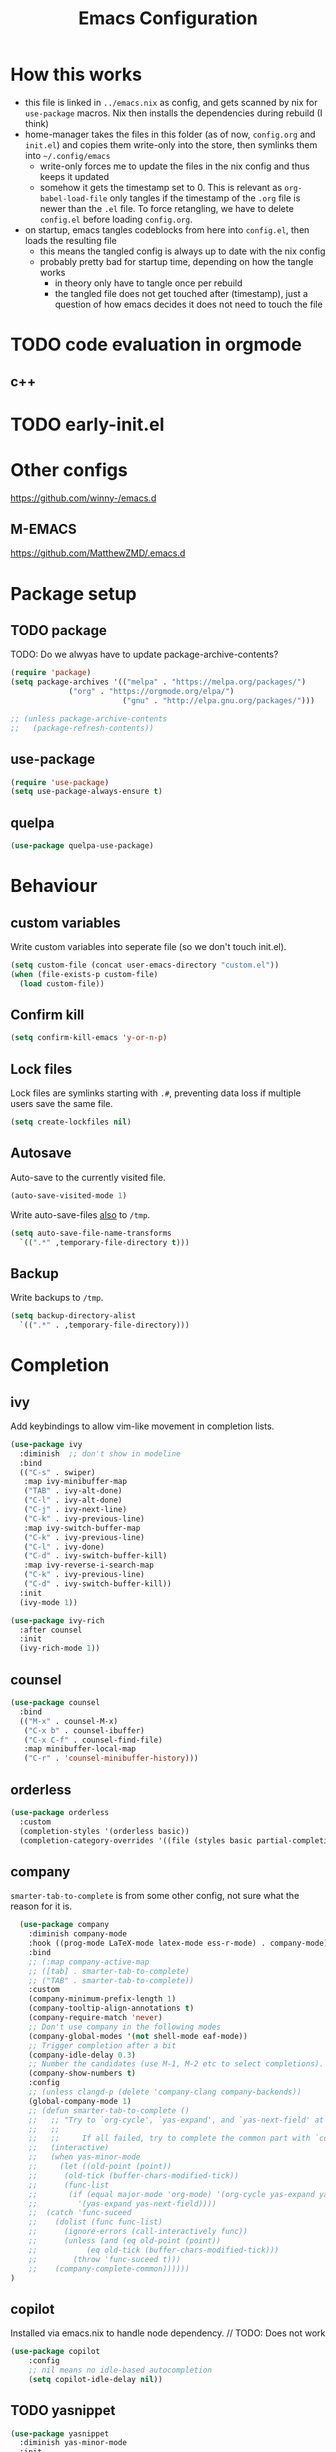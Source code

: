 #+TITLE: Emacs Configuration
#+PROPERTY: header-args :results silent :tangle yes

* How this works

- this file is linked in ~../emacs.nix~ as config, and gets
  scanned by nix for ~use-package~ macros. Nix then installs
  the dependencies during rebuild (I think)
- home-manager takes the files in this folder (as of now, ~config.org~ and ~init.el~)
  and copies them write-only into the store, then symlinks them into ~~/.config/emacs~
  - write-only forces me to update the files in the nix config and thus keeps it updated
  - somehow it gets the timestamp set to 0. This is relevant as ~org-babel-load-file~ only
    tangles if the timestamp of the ~.org~ file is newer than the ~.el~ file. To force retangling,
    we have to delete ~config.el~ before loading ~config.org~.
- on startup, emacs tangles codeblocks from here into ~config.el~, then loads the resulting file
  - this means the tangled config is always up to date with the nix config
  - probably pretty bad for startup time, depending on how the tangle works
    - in theory only have to tangle once per rebuild
    - the tangled file does not get touched after (timestamp), just a question of
      how emacs decides it does not need to touch the file
      
* TODO code evaluation in orgmode
** c++
* TODO early-init.el
* Other configs

https://github.com/winny-/emacs.d

** M-EMACS

https://github.com/MatthewZMD/.emacs.d

* Package setup
** TODO package

TODO: Do we alwyas have to update package-archive-contents?

#+begin_src emacs-lisp
  (require 'package)
  (setq package-archives '(("melpa" . "https://melpa.org/packages/")
			   ("org" . "https://orgmode.org/elpa/")
                           ("gnu" . "http://elpa.gnu.org/packages/")))

  ;; (unless package-archive-contents
  ;;   (package-refresh-contents))
#+end_src

** use-package

#+begin_src emacs-lisp
  (require 'use-package)
  (setq use-package-always-ensure t)
#+end_src

** quelpa
#+begin_src emacs-lisp
 (use-package quelpa-use-package)
#+end_src

* Behaviour

** custom variables

Write custom variables into seperate file (so we don't touch init.el).

#+begin_src emacs-lisp
  (setq custom-file (concat user-emacs-directory "custom.el"))
  (when (file-exists-p custom-file)
    (load custom-file))
#+end_src

** Confirm kill

#+begin_src emacs-lisp
  (setq confirm-kill-emacs 'y-or-n-p)
#+end_src

** Lock files

Lock files are symlinks starting with ~.#~, preventing data loss if multiple
users save the same file.

#+begin_src emacs-lisp
  (setq create-lockfiles nil)
#+end_src

** Autosave

Auto-save to the currently visited file.

#+begin_src emacs-lisp
  (auto-save-visited-mode 1)
#+end_src

Write auto-save-files _also_ to ~/tmp~.

#+begin_src emacs-lisp
  (setq auto-save-file-name-transforms
	`((".*" ,temporary-file-directory t)))
#+end_src

** Backup

Write backups to ~/tmp~.

#+begin_src emacs-lisp
  (setq backup-directory-alist
	`((".*" . ,temporary-file-directory)))
#+end_src

* Completion
** ivy

Add keybindings to allow vim-like movement in completion lists.

#+begin_src emacs-lisp :tangle no
  (use-package ivy
    :diminish  ;; don't show in modeline
    :bind
    (("C-s" . swiper)
     :map ivy-minibuffer-map
     ("TAB" . ivy-alt-done)
     ("C-l" . ivy-alt-done)
     ("C-j" . ivy-next-line)
     ("C-k" . ivy-previous-line)
     :map ivy-switch-buffer-map
     ("C-k" . ivy-previous-line)
     ("C-l" . ivy-done)
     ("C-d" . ivy-switch-buffer-kill)
     :map ivy-reverse-i-search-map
     ("C-k" . ivy-previous-line)
     ("C-d" . ivy-switch-buffer-kill))
    :init
    (ivy-mode 1))

  (use-package ivy-rich
    :after counsel
    :init
    (ivy-rich-mode 1))
#+end_src

** counsel

#+begin_src emacs-lisp
  (use-package counsel
    :bind
    (("M-x" . counsel-M-x)
     ("C-x b" . counsel-ibuffer)
     ("C-x C-f" . counsel-find-file)
     :map minibuffer-local-map
     ("C-r" . 'counsel-minibuffer-history)))
#+end_src

** orderless

#+begin_src emacs-lisp
  (use-package orderless
    :custom
    (completion-styles '(orderless basic))
    (completion-category-overrides '((file (styles basic partial-completion)))))
#+end_src


** company

~smarter-tab-to-complete~ is from some other config, not sure what
the reason for it is.

#+begin_src emacs-lisp
  (use-package company
    :diminish company-mode
    :hook ((prog-mode LaTeX-mode latex-mode ess-r-mode) . company-mode)
    :bind
    ;; (:map company-active-map
    ;; ([tab] . smarter-tab-to-complete)
    ;; ("TAB" . smarter-tab-to-complete))
    :custom
    (company-minimum-prefix-length 1)
    (company-tooltip-align-annotations t)
    (company-require-match 'never)
    ;; Don't use company in the following modes
    (company-global-modes '(not shell-mode eaf-mode))
    ;; Trigger completion after a bit
    (company-idle-delay 0.3)
    ;; Number the candidates (use M-1, M-2 etc to select completions).
    (company-show-numbers t)
    :config
    ;; (unless clangd-p (delete 'company-clang company-backends))
    (global-company-mode 1)
    ;; (defun smarter-tab-to-complete ()
    ;;   ;; "Try to `org-cycle', `yas-expand', and `yas-next-field' at current cursor position.
    ;;   ;;  
    ;;   ;;     If all failed, try to complete the common part with `company-complete-common'"
    ;;   (interactive)
    ;;   (when yas-minor-mode
    ;;     (let ((old-point (point))
    ;; 	    (old-tick (buffer-chars-modified-tick))
    ;; 	    (func-list
    ;; 	     (if (equal major-mode 'org-mode) '(org-cycle yas-expand yas-next-field)
    ;; 	       '(yas-expand yas-next-field))))
    ;; 	(catch 'func-suceed
    ;; 	  (dolist (func func-list)
    ;; 	    (ignore-errors (call-interactively func))
    ;; 	    (unless (and (eq old-point (point))
    ;; 			 (eq old-tick (buffer-chars-modified-tick)))
    ;; 	      (throw 'func-suceed t)))
    ;; 	  (company-complete-common))))))
)
#+end_src

** copilot

Installed via emacs.nix to handle node dependency. // TODO: Does not work

#+begin_src emacs-lisp
(use-package copilot
    :config
    ;; nil means no idle-based autocompletion
    (setq copilot-idle-delay nil))
#+end_src

** TODO yasnippet

#+begin_src emacs-lisp :tangle no
  (use-package yasnippet
    :diminish yas-minor-mode
    :init
    (use-package yasnippet-snippets :after yasnippet)
    :hook
    ((prog-mode LaTeX-mode org-mode markdown-mode) . yas-minor-mode)
    :bind
    (:map yas-minor-mode-map ("C-c C-n" . yas-expand-from-trigger-key))
    (:map yas-keymap
	  (("TAB" . smarter-yas-expand-next-field)
	   ([(tab)] . smarter-yas-expand-next-field)))
    :config
    (yas-reload-all)
    (defun smarter-yas-expand-next-field ()
      ;;  "Try to `yas-expand' then `yas-next-field' at current cursor position."
      (interactive)
      (let ((old-point (point))
	    (old-tick (buffer-chars-modified-tick)))
	(yas-expand)
	(when (and (eq old-point (point))
		   (eq old-tick (buffer-chars-modified-tick)))
	  (ignore-errors (yas-next-field))))))
#+end_src

* Visual changes
** Correct defaults

#+begin_src emacs-lisp
  (setq inhibit-startup-message t)
  (scroll-bar-mode -1)
  (tool-bar-mode -1)
  (tooltip-mode -1)
  (menu-bar-mode -1)
#+end_src

#+begin_src emacs-lisp
  (set-fringe-mode 10)
#+end_src

** Visual bell

#+begin_src emacs-lisp
  (setq visible-bell t)
#+end_src

** Line numbers
#+begin_src emacs-lisp
  (column-number-mode)
  (global-display-line-numbers-mode t)
  (dolist (mode '(org-mode-hook
		  vterm-mode-hook
		  term-mode-hook
		  shell-mode-hook
		  eshell-mode-hook))
    (add-hook mode (lambda () (display-line-numbers-mode 0))))
#+end_src

** Font

#+begin_src emacs-lisp
  (set-face-attribute 'default nil :font "Fira Code" :height 120)
#+end_src

** Theme

#+begin_src emacs-lisp
  (use-package doom-themes
    :config
    (setq
     doom-themes-enable-bold t
     doom-themes-enable-italic t)
    (doom-themes-visual-bell-config)
    (load-theme 'doom-gruvbox t)
    (doom-themes-org-config))
#+end_src

*** Cool themes

#+begin_src emacs-lisp :tangle no
  (load-theme 'doom-tomorrow-night t)
  (load-theme 'doom-palenight t)
  (load-theme 'doom-solarized-light t)
#+end_src

** Modeline

Make sure to run ~M-x nerd-icons-install-fonts~ and ~M-x all-the-icons-install-fonts~.

#+begin_src emacs-lisp
  (use-package all-the-icons)

  (use-package doom-modeline
    :config
    (doom-modeline-mode 1))
#+end_src

** Rainbow delimiter

#+begin_src emacs-lisp
  (use-package rainbow-delimiters
    :hook
    (prog-mode . rainbow-delimiters-mode))
#+end_src

** hl-todo

From doom-emacs

#+begin_src emacs-lisp
  (use-package hl-todo
    :hook (prog-mode . hl-todo-mode)
    :config
    (setq hl-todo-highlight-punctuation ":"
          hl-todo-keyword-faces
          `(("TODO"       warning bold)
            ("FIXME"      error bold)
            ("HACK"       font-lock-constant-face bold)
            ("REVIEW"     font-lock-keyword-face bold)
            ("NOTE"       success bold)
            ("DEPRECATED" font-lock-doc-face bold))))
#+end_src


** pretty-mode

- did not get it to work reliably
- resulting symbols are not monospace, stuff doesn't align anymore

#+begin_src emacs-lisp :tangle no
  (use-package pretty-mode
    :config
    (global-pretty-mode 1))
#+end_src

* Ergonomics
** which-key

#+begin_src emacs-lisp
  (use-package which-key
    :diminish
    :init
    (which-key-mode)
    :config
    (setq which-key-idle-delay 0.3))
#+end_src

** helpful

#+begin_src emacs-lisp
  (use-package helpful
    :custom
    (counsel-describe-function-function #'helpful-callable)
    (counsel-describe-variable-function #'helpful-variable)
    :bind
    ([remap describe-function] . counsel-describe-function)
    ([remap describe-command] . helpful-command)
    ([remap describe-variable] . counsel-describe-variable)
    ([remap describe-key] . helpful-key))
#+end_src

* Keybindings
** evil

#+begin_src emacs-lisp
  ;; escape to escape
  (global-set-key (kbd "<escape>") 'keyboard-escape-quit)
#+end_src

TODO: rune/evil-hook?

#+begin_src emacs-lisp
  (use-package evil
    :init
    (setq evil-want-integration t)
    (setq evil-want-keybinding nil)
    (setq evil-want-C-u-scroll t)
    (setq evil-want-C-i-jump nil)
    ;; :hook
    ;; (evil-mode . rune/evil-hook)
    :config
    (evil-mode 1)
    (define-key evil-insert-state-map (kbd "C-g") 'evil-normal-state)
    (define-key evil-insert-state-map (kbd "C-h") 'evil-delete-backward-char-and-join)

    ;; Use viual line motions outside of visual-line-mode buffers
    (evil-global-set-key 'motion "j" 'evil-next-visual-line)
    (evil-global-set-key 'motion "k" 'evil-previous-visual-line)

    (evil-set-initial-state 'messages-buffer-mode 'normal)
    (evil-set-initial-state 'dashboard-mode 'normal))

  (use-package evil-collection
    :after evil
    :config
    (evil-collection-init))
#+end_src

** TODO hydra

short keybindings in limited contexts

** general

#+begin_src emacs-lisp
  (use-package general
    :config
    (general-create-definer spc-leader
      :states '(normal visual insert emacs)
      :keymaps 'override
      :prefix "SPC"
      :non-normal-prefix "C-SPC")
    (spc-leader
      "w" 'evil-window-map
      "h" 'help-command

      "." 'counsel-find-file
      "," 'counsel-ibuffer

      "SPC" 'projectile-command-map

      "gg" 'magit
      "gb" 'magit-blame

      "cc" 'compile
      "cs" 'eglot
      "cf" 'eglot-format-buffer
      "cr" 'eglot-rename
      "cm" 'imenu
      "cd" 'xref-find-definitions
      "cD" 'xref-find-references

      "ni"  'org-insert-structure-template
      "nrf" 'org-roam-node-find
      "nri" 'org-roam-node-insert
      "nrt" 'org-roam-tag-add

      "pp" 'copilot-mode
      "pc" 'copilot-complete
      "pn" 'copilot-next-completion
      "pa" 'copilot-accept-completion))
#+end_src

*** Examples

- https://github.com/tshu-w/.emacs.d/blob/master/lisp/core-keybinds.el
- https://github.com/skyler544/rex/blob/main/config/rex-keybinds.el

* Projects
** projectile

#+begin_src emacs-lisp
  (use-package projectile
    :diminish projectile-mode
    :config
    (projectile-mode)
    :custom
    ((projectile-completion-system 'ivy))
    :init
    ;; (when (file-directory-p "~/root-for-all-code")
    ;;   (setq projectile-project-search-path '("~/root-for-all-code")))
    (setq projectile-switch-project-action #'projectile-dired))
#+end_src

#+begin_src emacs-lisp
  (use-package counsel-projectile
    :config
    (counsel-projectile-mode))
#+end_src

* Version control
** magit

#+begin_src emacs-lisp
  (use-package magit
    :commands
    (magit-status magit-get-current-branch)
    :custom
    (magit-display-buffer-function #'magit-display-buffer-same-window-except-diff-v1))
#+end_src

* Programming

** treesitter
from https://www.masteringemacs.org/article/how-to-get-started-tree-sitter
#+begin_src emacs-lisp
  ;; :mode (("\\.tsx\\'" . tsx-ts-mode))
  (defun mp-setup-install-grammars ()
    (interactive)
    (dolist (grammar
	      '((css . ("https://github.com/tree-sitter/tree-sitter-css" "v0.20.0"))
		(html . ("https://github.com/tree-sitter/tree-sitter-html" "v0.20.1"))
		(javascript . ("https://github.com/tree-sitter/tree-sitter-javascript" "v0.20.1" "src"))
		(json . ("https://github.com/tree-sitter/tree-sitter-json" "v0.20.2"))
		(python . ("https://github.com/tree-sitter/tree-sitter-python" "v0.20.4"))
		(toml "https://github.com/tree-sitter/tree-sitter-toml")
		(tsx . ("https://github.com/tree-sitter/tree-sitter-typescript" "v0.20.3" "tsx/src"))
		(typescript . ("https://github.com/tree-sitter/tree-sitter-typescript" "v0.20.3" "typescript/src"))
		(yaml . ("https://github.com/ikatyang/tree-sitter-yaml" "v0.5.0"))))
      (add-to-list 'treesit-language-source-alist grammar)
      (unless (treesit-language-available-p (car grammar))  ;; this prevents automatic updates
	(treesit-install-language-grammar (car grammar)))))

  (dolist (mapping
	 '((python-mode . python-ts-mode)
	   (css-mode . css-ts-mode)
	   (typescript-mode . typescript-ts-mode)
	   (js2-mode . js-ts-mode)
	   (bash-mode . bash-ts-mode)
	   (css-mode . css-ts-mode)
	   (json-mode . json-ts-mode)
	   (js-json-mode . json-ts-mode)))
    (add-to-list 'major-mode-remap-alist mapping))
#+end_src

** direnv

#+begin_src emacs-lisp
  (use-package direnv
    :config
    (direnv-mode))
#+end_src

** editorconfig

#+begin_src emacs-lisp
  (use-package editorconfig
    :config
    (editorconfig-mode 1))
#+end_src

** eglot

#+begin_src emacs-lisp
  (use-package eglot
    :defer t
    :config
    (add-to-list 'eglot-server-programs `(csharp-mode . ("OmniSharp" "-lsp")))
    :hook
    ((python-ts-mode haskell-mode) . eglot-ensure))
#+end_src

** flycheck

#+begin_src emacs-lisp
  (use-package flycheck
    :init (global-flycheck-mode))
#+end_src

#+begin_src emacs-lisp
  (use-package flycheck-eglot
    :after (flycheck eglot)
    :config
    (global-flycheck-eglot-mode 1))
#+end_src

** web

#+begin_src emacs-lisp
  (use-package multi-web-mode
    :config
    (setq mweb-default-major-mode 'html-mode)
    (setq mweb-tags
	  '((php-mode "<\\?php\\|<\\? \\|<\\?=" "\\?>")
	    (js-mode  "<script[^>]*>" "</script>")
	    (css-mode "<style[^>]*>" "</style>")))
    (setq mweb-filename-extensions '("php" "htm" "html" "ctp" "phtml" "php4" "php5"))
    (multi-web-global-mode 1))
#+end_src

** typescript

TODO: github.com/AdamNiederer/ng2-mode

#+begin_src emacs-lisp :tangle no
  (use-package typescript-mode)

  (use-package tide
  :after (company flycheck direnv editorconfig)
  :hook
  ((typescript-ts-mode . tide-setup)
   (tsx-ts-mode . tide-setup)
   ;; tide seems to only honor tsfmt.json. See also github.com/ananthakumaran/tide/issues/96
   (before-save . tide-format-before-save)
   (typescript-ts-mode . tide-hl-identifier-mode)))
#+end_src

** C#

*** lsp: omnisharp

Make sure that omnisharp is installed, e.g. default.nix:

#+begin_src nix :tangle no
{ pkgs ? import <nixpkgs> {}}:

pkgs.mkShell {
  packages = with pkgs; [
    dotnetCorePackages.sdk_8_0
    omnisharp-roslyn
  ];
}
#+end_src

and that eglot knows about it, e.g.

#+begin_src emacs-lisp :tangle no
   (add-to-list 'eglot-server-programs `(csharp-mode . ("OmniSharp" "-lsp")))
#+end_src

omnisharp configuration: https://github.com/OmniSharp/omnisharp-roslyn/wiki/Configuration-Options

** python

#+begin_src emacs-lisp
  (use-package python
    :config
    (setq python-ident-guess-offset-verbos nil))
#+end_src

This guy keeps formatting my file while I'm editing

#+begin_src emacs-lisp
  (use-package blacken
    :defer t
    :hook
    (python-ts-mode . blacken-mode))
#+end_src

** elm

#+begin_src emacs-lisp
  (use-package elm-mode)
#+end_src

** rust
#+begin_src emacs-lisp
  (use-package rust-mode)
#+end_src

** nix

#+begin_src emacs-lisp
  (use-package nix-mode
    :mode
    ("\\.nix\\'"))
#+end_src

** haskell

#+begin_src emacs-lisp
  (use-package haskell-mode
    :mode
    ("\\.hs\\'")
    :bind
    (:map haskell-mode-map ("C-c C-c" . haskell-interactive-switch)))
#+end_src

Need markdown-mode to properly display types in the echo area.

#+begin_src emacs-lisp
  (use-package markdown-mode)
#+end_src

* org

blocks: ~<sTAB~ does not work anymore, restore it by ~(require 'org-tempo)~.
The function is ~org-insert-structure-template~.

#+begin_src emacs-lisp
  (use-package org
    :ensure nil
    :defer t
    :custom
    (org-confirm-babel-evaluate 'nil)
    (org-todo-keywords
     '((sequence "TODO" "IN-PROGRESS" "REVIEW" "|" "DONE" "CANCELED")))
    :config
    (org-babel-do-load-languages
     'org-babel-load-languages
     '(
       ;; other Babel languages
       (C . t)
       (dot . t)
       (python . t)
       (plantuml . t)
       (haskell . t)))
    )
#+end_src

Code-Highlighting in for source blocks in latex export:
#+begin_src emacs-lisp
(require 'ox-latex)
(add-to-list 'org-latex-packages-alist '("" "minted"))
(setq org-latex-listings 'minted)

(setq org-latex-pdf-process
      '("pdflatex -shell-escape -interaction nonstopmode -output-directory %o %f"
        "pdflatex -shell-escape -interaction nonstopmode -output-directory %o %f"
        "pdflatex -shell-escape -interaction nonstopmode -output-directory %o %f"))

#+end_src

** org-modern

#+begin_src emacs-lisp
  (use-package org-modern
    :hook
    ((org-mode org-agenda-finalize-mode) . org-modern-mode))
#+end_src

** org-roam

#+begin_src emacs-lisp
  (use-package org-roam
    :custom
    (org-roam-directory (file-truename "~/org/roam"))
    :config
    (setq org-roam-node-display-template (concat "${title:*} " (propertize "${tags:10}" 'face 'org-tag)))
    (org-roam-db-autosync-mode))
#+end_src

